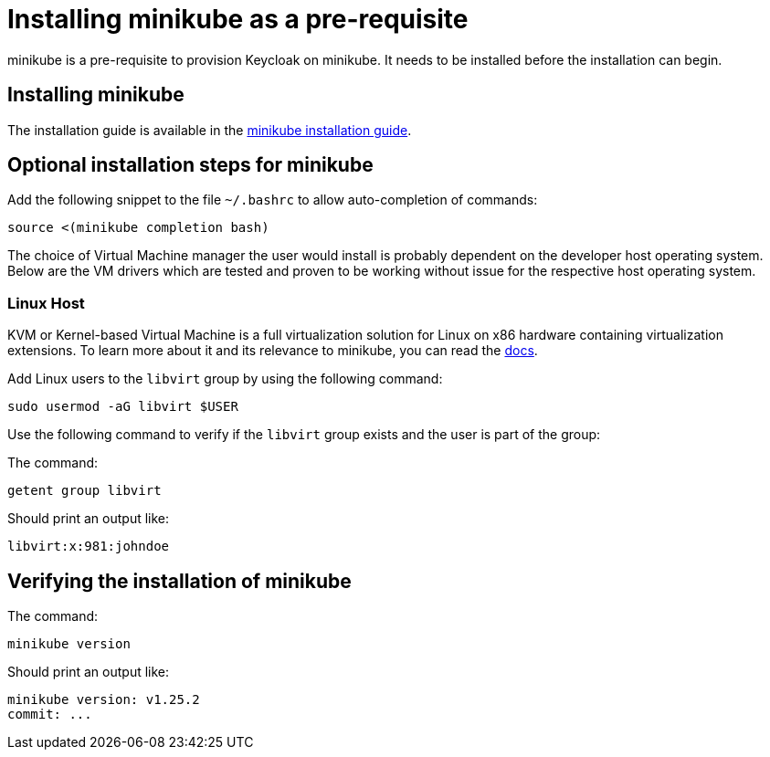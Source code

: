 = Installing minikube as a pre-requisite
:navtitle: Installing minikube
:description: minikube is a pre-requisite to provision Keycloak on minikube.

{description}
It needs to be installed before the installation can begin.

== Installing minikube

The installation guide is available in the https://minikube.sigs.k8s.io/docs/start/[minikube installation guide].

== Optional installation steps for minikube

Add the following snippet to the file `~/.bashrc` to allow auto-completion of commands:

[source,bash]
----
source <(minikube completion bash)
----

The choice of Virtual Machine manager the user would install is probably dependent on the developer host operating system. Below are the VM drivers which are tested and proven to be working without issue for the respective host operating system.

=== Linux Host

KVM or Kernel-based Virtual Machine is a full virtualization solution for Linux on x86 hardware containing virtualization extensions. To learn more about it and its relevance to minikube, you can read the https://minikube.sigs.k8s.io/docs/drivers/kvm2/[docs].

Add Linux users to the `libvirt` group by using the following command:

[source,bash]
----
sudo usermod -aG libvirt $USER
----

Use the following command to verify if the `libvirt` group exists and the user is part of the group:

The command:
[source,bash]
----
getent group libvirt
----

Should print an output like:

----
libvirt:x:981:johndoe
----

== Verifying the installation of minikube

The command:

[source,bash]
----
minikube version
----

Should print an output like:

----
minikube version: v1.25.2
commit: ...
----
